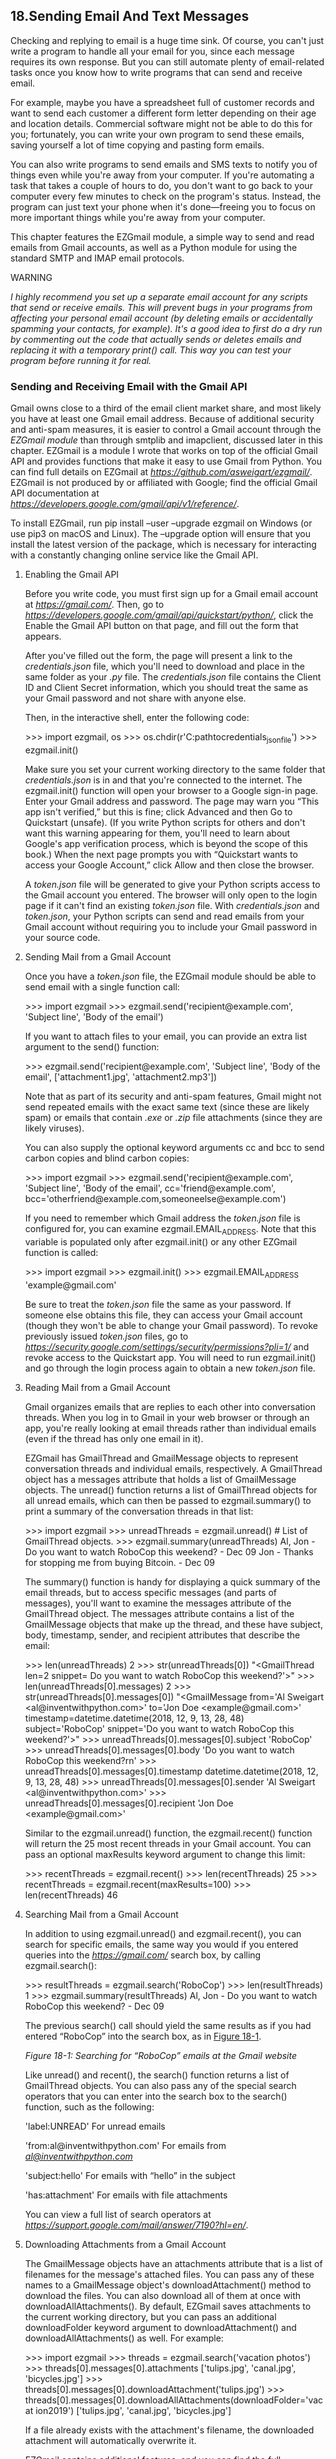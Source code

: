 ** 18.Sending Email And Text Messages

Checking and replying to email is a huge time sink. Of course, you can't just write a program to handle all your email for you, since each message requires its own response. But you can still automate plenty of email-related tasks once you know how to write programs that can send and receive email.

For example, maybe you have a spreadsheet full of customer records and want to send each customer a different form letter depending on their age and location details. Commercial software might not be able to do this for you; fortunately, you can write your own program to send these emails, saving yourself a lot of time copying and pasting form emails.

You can also write programs to send emails and SMS texts to notify you of things even while you're away from your computer. If you're automating a task that takes a couple of hours to do, you don't want to go back to your computer every few minutes to check on the program's status. Instead, the program can just text your phone when it's done---freeing you to focus on more important things while you're away from your computer.

This chapter features the EZGmail module, a simple way to send and read emails from Gmail accounts, as well as a Python module for using the standard SMTP and IMAP email protocols.

WARNING

/I highly recommend you set up a separate email account for any scripts that send or receive emails. This will prevent bugs in your programs from affecting your personal email account (by deleting emails or accidentally spamming your contacts, for example). It's a good idea to first do a dry run by commenting out the code that actually sends or deletes emails and replacing it with a temporary print() call. This way you can test your program before running it for real./

*** Sending and Receiving Email with the Gmail API


Gmail owns close to a third of the email client market share, and most likely you have at least one Gmail email address. Because of additional security and anti-spam measures, it is easier to control a Gmail account through the /EZGmail module/ than through smtplib and imapclient, discussed later in this chapter. EZGmail is a module I wrote that works on top of the official Gmail API and provides functions that make it easy to use Gmail from Python. You can find full details on EZGmail at /[[https://github.com/asweigart/ezgmail/]]/. EZGmail is not produced by or affiliated with Google; find the official Gmail API documentation at /[[https://developers.google.com/gmail/api/v1/reference/]]/.

To install EZGmail, run pip install --user --upgrade ezgmail on Windows (or use pip3 on macOS and Linux). The --upgrade option will ensure that you install the latest version of the package, which is necessary for interacting with a constantly changing online service like the Gmail API.

**** Enabling the Gmail API


Before you write code, you must first sign up for a Gmail email account at /[[https://gmail.com/]]/. Then, go to /[[https://developers.google.com/gmail/api/quickstart/python/]]/, click the Enable the Gmail API button on that page, and fill out the form that appears.

After you've filled out the form, the page will present a link to the /credentials.json/ file, which you'll need to download and place in the same folder as your /.py/ file. The /credentials.json/ file contains the Client ID and Client Secret information, which you should treat the same as your Gmail password and not share with anyone else.

Then, in the interactive shell, enter the following code:

>>> import ezgmail, os
>>> os.chdir(r'C:pathtocredentials_json_file')
>>> ezgmail.init()

Make sure you set your current working directory to the same folder that /credentials.json/ is in and that you're connected to the internet. The ezgmail.init() function will open your browser to a Google sign-in page. Enter your Gmail address and password. The page may warn you “This app isn't verified,” but this is fine; click Advanced and then Go to Quickstart (unsafe). (If you write Python scripts for others and don't want this warning appearing for them, you'll need to learn about Google's app verification process, which is beyond the scope of this book.) When the next page prompts you with “Quickstart wants to access your Google Account,” click Allow and then close the browser.

A /token.json/ file will be generated to give your Python scripts access to the Gmail account you entered. The browser will only open to the login page if it can't find an existing /token.json/ file. With /credentials.json/ and /token.json/, your Python scripts can send and read emails from your Gmail account without requiring you to include your Gmail password in your source code.

**** Sending Mail from a Gmail Account


Once you have a /token.json/ file, the EZGmail module should be able to send email with a single function call:

>>> import ezgmail
>>> ezgmail.send('recipient@example.com', 'Subject line', 'Body of the email')

If you want to attach files to your email, you can provide an extra list argument to the send() function:

>>> ezgmail.send('recipient@example.com', 'Subject line', 'Body of the email',
['attachment1.jpg', 'attachment2.mp3'])

Note that as part of its security and anti-spam features, Gmail might not send repeated emails with the exact same text (since these are likely spam) or emails that contain /.exe/ or /.zip/ file attachments (since they are likely viruses).

You can also supply the optional keyword arguments cc and bcc to send carbon copies and blind carbon copies:

>>> import ezgmail
>>> ezgmail.send('recipient@example.com', 'Subject line', 'Body of the email',
cc='friend@example.com', bcc='otherfriend@example.com,someoneelse@example.com')

If you need to remember which Gmail address the /token.json/ file is configured for, you can examine ezgmail.EMAIL_ADDRESS. Note that this variable is populated only after ezgmail.init() or any other EZGmail function is called:

>>> import ezgmail
>>> ezgmail.init()
>>> ezgmail.EMAIL_ADDRESS
'example@gmail.com'

Be sure to treat the /token.json/ file the same as your password. If someone else obtains this file, they can access your Gmail account (though they won't be able to change your Gmail password). To revoke previously issued /token.json/ files, go to /[[https://security.google.com/settings/security/permissions?pli=1/]]/ and revoke access to the Quickstart app. You will need to run ezgmail.init() and go through the login process again to obtain a new /token.json/ file.

**** Reading Mail from a Gmail Account


Gmail organizes emails that are replies to each other into conversation threads. When you log in to Gmail in your web browser or through an app, you're really looking at email threads rather than individual emails (even if the thread has only one email in it).

EZGmail has GmailThread and GmailMessage objects to represent conversation threads and individual emails, respectively. A GmailThread object has a messages attribute that holds a list of GmailMessage objects. The unread() function returns a list of GmailThread objects for all unread emails, which can then be passed to ezgmail.summary() to print a summary of the conversation threads in that list:

>>> import ezgmail
>>> unreadThreads = ezgmail.unread() # List of GmailThread objects.
>>> ezgmail.summary(unreadThreads)
Al, Jon - Do you want to watch RoboCop this weekend? - Dec 09
Jon - Thanks for stopping me from buying Bitcoin. - Dec 09

The summary() function is handy for displaying a quick summary of the email threads, but to access specific messages (and parts of messages), you'll want to examine the messages attribute of the GmailThread object. The messages attribute contains a list of the GmailMessage objects that make up the thread, and these have subject, body, timestamp, sender, and recipient attributes that describe the email:

>>> len(unreadThreads)
2
>>> str(unreadThreads[0])
"<GmailThread len=2 snippet= Do you want to watch RoboCop this weekend?'>"
>>> len(unreadThreads[0].messages)
2
>>> str(unreadThreads[0].messages[0])
"<GmailMessage from='Al Sweigart <al@inventwithpython.com>' to='Jon Doe
<example@gmail.com>' timestamp=datetime.datetime(2018, 12, 9, 13, 28, 48)
subject='RoboCop' snippet='Do you want to watch RoboCop this weekend?'>"
>>> unreadThreads[0].messages[0].subject
'RoboCop'
>>> unreadThreads[0].messages[0].body
'Do you want to watch RoboCop this weekend?rn'
>>> unreadThreads[0].messages[0].timestamp
datetime.datetime(2018, 12, 9, 13, 28, 48)
>>> unreadThreads[0].messages[0].sender
'Al Sweigart <al@inventwithpython.com>'
>>> unreadThreads[0].messages[0].recipient
'Jon Doe <example@gmail.com>'

Similar to the ezgmail.unread() function, the ezgmail.recent() function will return the 25 most recent threads in your Gmail account. You can pass an optional maxResults keyword argument to change this limit:

>>> recentThreads = ezgmail.recent()
>>> len(recentThreads)
25
>>> recentThreads = ezgmail.recent(maxResults=100)
>>> len(recentThreads)
46

**** Searching Mail from a Gmail Account


In addition to using ezgmail.unread() and ezgmail.recent(), you can search for specific emails, the same way you would if you entered queries into the /[[https://gmail.com/]]/ search box, by calling ezgmail.search():

>>> resultThreads = ezgmail.search('RoboCop')
>>> len(resultThreads)
1
>>> ezgmail.summary(resultThreads)
Al, Jon - Do you want to watch RoboCop this weekend? - Dec 09

The previous search() call should yield the same results as if you had entered “RoboCop” into the search box, as in [[file:ch18.xhtml#ch18fig01][Figure 18-1]].

[[../images/18fig01.jpg]]

/Figure 18-1: Searching for “RoboCop” emails at the Gmail website/

Like unread() and recent(), the search() function returns a list of GmailThread objects. You can also pass any of the special search operators that you can enter into the search box to the search() function, such as the following:

'label:UNREAD' For unread emails

'from:al@inventwithpython.com' For emails from /[[mailto:al@inventwithpython.com][al@inventwithpython.com]]/

'subject:hello' For emails with “hello” in the subject

'has:attachment' For emails with file attachments

You can view a full list of search operators at /[[https://support.google.com/mail/answer/7190?hl=en/]]/.

**** Downloading Attachments from a Gmail Account


The GmailMessage objects have an attachments attribute that is a list of filenames for the message's attached files. You can pass any of these names to a GmailMessage object's downloadAttachment() method to download the files. You can also download all of them at once with downloadAllAttachments(). By default, EZGmail saves attachments to the current working directory, but you can pass an additional downloadFolder keyword argument to downloadAttachment() and downloadAllAttachments() as well. For example:

>>> import ezgmail
>>> threads = ezgmail.search('vacation photos')
>>> threads[0].messages[0].attachments
['tulips.jpg', 'canal.jpg', 'bicycles.jpg']
>>> threads[0].messages[0].downloadAttachment('tulips.jpg')
>>> threads[0].messages[0].downloadAllAttachments(downloadFolder='vacat
ion2019')
['tulips.jpg', 'canal.jpg', 'bicycles.jpg']

If a file already exists with the attachment's filename, the downloaded attachment will automatically overwrite it.

EZGmail contains additional features, and you can find the full documentation at /[[https://github.com/asweigart/ezgmail/]]/.

*** SMTP


Much as HTTP is the protocol used by computers to send web pages across the internet, /Simple Mail Transfer Protocol (SMTP)/ is the protocol used for sending email. SMTP dictates how email messages should be formatted, encrypted, and relayed between mail servers and all the other details that your computer handles after you click Send. You don't need to know these technical details, though, because Python's smtplib module simplifies them into a few functions.

SMTP just deals with sending emails to others. A different protocol, called IMAP, deals with retrieving emails sent to you and is described in “[[file:ch18.xhtml#ch18lev1sec4][IMAP]]” on [[file:ch18.xhtml#page_424][page 424]].

In addition to SMTP and IMAP, most web-based email providers today have other security measures in place to protect against spam, phishing, and other malicious email usage. These measures prevent Python scripts from logging in to an email account with the smtplib and imapclient modules. However, many of these services have APIs and specific Python modules that allow scripts to access them. This chapter covers Gmail's module. For others, you'll need to consult their online documentation.

*** Sending Email


You may be familiar with sending emails from Outlook or Thunderbird or through a website such as Gmail or Yahoo Mail. Unfortunately, Python doesn't offer you a nice graphical user interface like those services. Instead, you call functions to perform each major step of SMTP, as shown in the following interactive shell example.

NOTE

/Don't enter this example in the interactive shell; it won't work, because/ smtp.example.com, [[mailto:bob@example.com][bob@example.com]], MY_SECRET_PASSWORD, /and/ [[mailto:alice@example.com][alice@example.com]] /are just placeholders. This code is just an overview of the process of sending email with Python./

>>> import smtplib
>>> smtpObj = smtplib.SMTP('smtp.example.com', 587)
>>> smtpObj.ehlo()
(250, b'mx.example.com at your service, [216.172.148.131]nSIZE 35882577
n8BITMIMEnSTARTTLSnENHANCEDSTATUSCODESnCHUNKING')
>>> smtpObj.starttls()
(220, b'2.0.0 Ready to start TLS')
>>> smtpObj.login('bob@example.com', 'MY_SECRET_PASSWORD')
(235, b'2.7.0 Accepted')
>>> smtpObj.sendmail('bob@example.com', 'alice@example.com', 'Subject: So
long.nDear Alice, so long and thanks for all the fish. Sincerely, Bob')
{}
>>> smtpObj.quit()
(221, b'2.0.0 closing connection ko10sm23097611pbd.52 - gsmtp')

In the following sections, we'll go through each step, replacing the placeholders with your information to connect and log in to an SMTP server, send an email, and disconnect from the server.

**** Connecting to an SMTP Server


If you've ever set up Thunderbird, Outlook, or another program to connect to your email account, you may be familiar with configuring the SMTP server and port. These settings will be different for each email provider, but a web search for /<your provider> smtp settings/ should turn up the server and port to use.

The domain name for the SMTP server will usually be the name of your email provider's domain name, with /smtp./ in front of it. For example, Verizon's SMTP server is at /smtp.verizon.net/. [[file:ch18.xhtml#ch18tab01][Table 18-1]] lists some common email providers and their SMTP servers. (The port is an integer value and will almost always be 587. It's used by the command encryption standard, TLS.)

Table 18-1:* Email Providers and Their SMTP Servers

Provider

SMTP server domain name

Gmail[[file:ch18.xhtml#ch18tn01][*]]

/[[http://smtp.gmail.com][smtp.gmail.com]]/

Outlook.com/Hotmail.com[[file:ch18.xhtml#ch18tn01][*]]

/[[http://smtp-mail.outlook.com][smtp-mail.outlook.com]]/

Yahoo Mail[[file:ch18.xhtml#ch18tn01][*]]

/[[http://smtp.mail.yahoo.com][smtp.mail.yahoo.com]]/

AT&T

/[[http://smpt.mail.att.net][smpt.mail.att.net]]/ (port 465)

Comcast

/[[http://smtp.comcast.net][smtp.comcast.net]]/

Verizon

/[[http://smtp.verizon.net][smtp.verizon.net]]/ (port 465)

[[file:ch18.xhtml#ch18tn01a][*]]Additional security measures prevent Python from being able to log in to these servers with the smtplib module. The EZGmail module can bypass this difficulty for Gmail accounts.

Once you have the domain name and port information for your email provider, create an SMTP object by calling smptlib.SMTP(), passing the domain name as a string argument, and passing the port as an integer argument. The SMTP object represents a connection to an SMTP mail server and has methods for sending emails. For example, the following call creates an SMTP object for connecting to an imaginary email server:

>>> smtpObj = smtplib.SMTP('smtp.example.com', 587)
>>> type(smtpObj)
<class 'smtplib.SMTP'>

Entering type(smtpObj) shows you that there's an SMTP object stored in smtpObj. You'll need this SMTP object in order to call the methods that log you in and send emails. If the smptlib.SMTP() call is not successful, your SMTP server might not support TLS on port 587. In this case, you will need to create an SMTP object using smtplib.SMTP_SSL() and port 465 instead.

>>> smtpObj = smtplib.SMTP_SSL('smtp.example.com', 465)

NOTE

/If you are not connected to the internet, Python will raise a socket.gaierror: [Errno 11004] getaddrinfo failed or similar exception./

For your programs, the differences between TLS and SSL aren't important. You only need to know which encryption standard your SMTP server uses so you know how to connect to it. In all of the interactive shell examples that follow, the smtpObj variable will contain an SMTP object returned by the smtplib.SMTP() or smtplib.SMTP_SSL() function.

**** Sending the SMTP “Hello” Message


Once you have the SMTP object, call its oddly named ehlo() method to “say hello” to the SMTP email server. This greeting is the first step in SMTP and is important for establishing a connection to the server. You don't need to know the specifics of these protocols. Just be sure to call the ehlo() method first thing after getting the SMTP object or else the later method calls will result in errors. The following is an example of an ehlo() call and its return value:

>>> smtpObj.ehlo()
(250, b'mx.example.com at your service, [216.172.148.131]nSIZE 35882577
n8BITMIMEnSTARTTLSnENHANCEDSTATUSCODESnCHUNKING')

If the first item in the returned tuple is the integer 250 (the code for “success” in SMTP), then the greeting succeeded.

**** Starting TLS Encryption


If you are connecting to port 587 on the SMTP server (that is, you're using TLS encryption), you'll need to call the starttls() method next. This required step enables encryption for your connection. If you are connecting to port 465 (using SSL), then encryption is already set up, and you should skip this step.

Here's an example of the starttls() method call:

>>> smtpObj.starttls()
(220, b'2.0.0 Ready to start TLS')

The starttls() method puts your SMTP connection in TLS mode. The 220 in the return value tells you that the server is ready.

**** Logging In to the SMTP Server


Once your encrypted connection to the SMTP server is set up, you can log in with your username (usually your email address) and email password by calling the login() method.

>>> smtpObj.login('my_email_address@example.com', 'MY_SECRET_PASSWORD')
(235, b'2.7.0 Accepted')

Pass a string of your email address as the first argument and a string of your password as the second argument. The 235 in the return value means authentication was successful. Python raises an smtplib.SMTPAuthenticationError exception for incorrect passwords.

WARNING

/Be careful about putting passwords in your source code. If anyone ever copies your program, they'll have access to your email account! It's a good idea to call input() and have the user type in the password. It may be inconvenient to have to enter a password each time you run your program, but this approach prevents you from leaving your password in an unencrypted file on your computer where a hacker or laptop thief could easily get it./

**** Sending an Email


Once you are logged in to your email provider's SMTP server, you can call the sendmail() method to actually send the email. The sendmail() method call looks like this:

>>> smtpObj.sendmail('my_email_address@example.com
', 'recipient@example.com', 'Subject: So long.nDear Alice, so long and thanks for all the fish.
Sincerely, Bob')
{}

The sendmail() method requires three arguments:

- Your email address as a string (for the email's “from” address)
- The recipient's email address as a string, or a list of strings for multiple recipients (for the “to” address)
- The email body as a string

The start of the email body string /must/ begin with 'Subject: n' for the subject line of the email. The 'n' newline character separates the subject line from the main body of the email.

The return value from sendmail() is a dictionary. There will be one key-value pair in the dictionary for each recipient for whom email delivery /failed/. An empty dictionary means all recipients were /successfully/ sent the email.

**** Disconnecting from the SMTP Server


Be sure to call the quit() method when you are done sending emails. This will disconnect your program from the SMTP server.

>>> smtpObj.quit()
(221, b'2.0.0 closing connection ko10sm23097611pbd.52 - gsmtp')

The 221 in the return value means the session is ending.

To review all the steps for connecting and logging in to the server, sending email, and disconnecting, see “[[file:ch18.xhtml#ch18lev1sec3][Sending Email]]” on [[file:ch18.xhtml#page_420][page 420]].

*** IMAP


Just as SMTP is the protocol for sending email, the /Internet Message Access Protocol (IMAP)/ specifies how to communicate with an email provider's server to retrieve emails sent to your email address. Python comes with an imaplib module, but in fact the third-party imapclient module is easier to use. This chapter provides an introduction to using IMAPClient; the full documentation is at /[[https://imapclient.readthedocs.io/]]/.

The imapclient module downloads emails from an IMAP server in a rather complicated format. Most likely, you'll want to convert them from this format into simple string values. The pyzmail module does the hard job of parsing these email messages for you. You can find the complete documentation for PyzMail at /[[https://www.magiksys.net/pyzmail/]]/.

Install imapclient and pyzmail from a Terminal window with pip install --user -U imapclient==2.1.0 and pip install --user -U pyzmail36== 1.0.4 on Windows (or using pip3 on macOS and Linux). [[file:app01.xhtml#app01][Appendix A]] has steps on how to install third-party modules.

*** Retrieving and Deleting Emails with IMAP


Finding and retrieving an email in Python is a multistep process that requires both the imapclient and pyzmail third-party modules. Just to give you an overview, here's a full example of logging in to an IMAP server, searching for emails, fetching them, and then extracting the text of the email messages from them.

>>> import imapclient
>>> imapObj = imapclient.IMAPClient('imap.example.com', ssl=True)
>>> imapObj.login('my_email_address@example.com', 'MY_SECRET_PASSWORD')
'my_email_address@example.com Jane Doe authenticated (Success)'
>>> imapObj.select_folder('INBOX', readonly=True)
>>> UIDs = imapObj.search(['SINCE 05-Jul-2019'])
>>> UIDs
[40032, 40033, 40034, 40035, 40036, 40037, 40038, 40039, 40040, 40041]
>>> rawMessages = imapObj.fetch([40041], ['BODY[]', 'FLAGS'])
>>> import pyzmail
>>> message = pyzmail.PyzMessage.factory(rawMessages[40041][b'BODY[]'])
>>> message.get_subject()
'Hello!'
>>> message.get_addresses('from')
[('Edward Snowden', 'esnowden@nsa.gov')]
>>> message.get_addresses('to')
[('Jane Doe', 'jdoe@example.com')]
>>> message.get_addresses('cc')
[]
>>> message.get_addresses('bcc')
[]
>>> message.text_part != None
True
>>> message.text_part.get_payload().decode(message.text_part.charset)
'Follow the money.rnrn-Edrn'
>>> message.html_part != None
True
>>> message.html_part.get_payload().decode(message.html_part.charset)
'<div dir="ltr"><div>So long, and thanks for all the fish!<br><br></div>-
Al<br></div>rn'
>>> imapObj.logout()

You don't have to memorize these steps. After we go through each step in detail, you can come back to this overview to refresh your memory.

**** Connecting to an IMAP Server


Just like you needed an SMTP object to connect to an SMTP server and send email, you need an IMAPClient object to connect to an IMAP server and receive email. First you'll need the domain name of your email provider's IMAP server. This will be different from the SMTP server's domain name. [[file:ch18.xhtml#ch18tab02][Table 18-2]] lists the IMAP servers for several popular email providers.

Table 18-2:* Email Providers and Their IMAP Servers

Provider

IMAP server domain name

Gmail[[file:ch18.xhtml#ch18tn02][*]]

/[[http://imap.gmail.com][imap.gmail.com]]/

Outlook.com/Hotmail.com[[file:ch18.xhtml#ch18tn02][*]]

/[[http://imap-mail.outlook.com][imap-mail.outlook.com]]/

Yahoo Mail[[file:ch18.xhtml#ch18tn02][*]]

/[[http://imap.mail.yahoo.com][imap.mail.yahoo.com]]/

AT&T

/[[http://imap.mail.att.net][imap.mail.att.net]]/

Comcast

/[[http://imap.comcast.net][imap.comcast.net]]/

Verizon

/[[http://incoming.verizon.net][incoming.verizon.net]]/

[[file:ch18.xhtml#ch18tn02a][*]]Additional security measures prevent Python from being able to log in to these servers with the imapclient module.

Once you have the domain name of the IMAP server, call the imapclient.IMAPClient() function to create an IMAPClient object. Most email providers require SSL encryption, so pass the ssl=True keyword argument. Enter the following into the interactive shell (using your provider's domain name):

>>> import imapclient
>>> imapObj = imapclient.IMAPClient('imap.example.com', ssl=True)

In all of the interactive shell examples in the following sections, the imapObj variable contains an IMAPClient object returned from the imapclient.IMAPClient() function. In this context, a /client/ is the object that connects to the server.

**** Logging In to the IMAP Server


Once you have an IMAPClient object, call its login() method, passing in the username (this is usually your email address) and password as strings.

>>> imapObj.login('my_email_address@example.com', 'MY_SECRET_PASSWORD')
'my_email_address@example.com Jane Doe authenticated (Success)'

WARNING

/Remember to never write a password directly into your code! Instead, design your program to accept the password returned from input()./

If the IMAP server rejects this username/password combination, Python raises an imaplib.error exception.

**** Searching for Email


Once you're logged on, actually retrieving an email that you're interested in is a two-step process. First, you must select a folder you want to search through. Then, you must call the IMAPClient object's search() method, passing in a string of IMAP search keywords.

***** Selecting a Folder


Almost every account has an INBOX folder by default, but you can also get a list of folders by calling the IMAPClient object's list_folders() method. This returns a list of tuples. Each tuple contains information about a single folder. Continue the interactive shell example by entering the following:

>>> import pprint
>>> pprint.pprint(imapObj.list_folders())
[(('HasNoChildren',), '/', 'Drafts'),
 (('HasNoChildren',), '/', 'Filler'),
 (('HasNoChildren',), '/', 'INBOX'),
 (('HasNoChildren',), '/', 'Sent'),
--snip--
 (('HasNoChildren', 'Flagged'), '/', 'Starred'),
 (('HasNoChildren', 'Trash'), '/', 'Trash')]

The three values in each of the tuples---for example, (('HasNoChildren',), '/', 'INBOX')---are as follows:

- A tuple of the folder's flags. (Exactly what these flags represent is beyond the scope of this book, and you can safely ignore this field.)
- The delimiter used in the name string to separate parent folders and subfolders.
- The full name of the folder.

To select a folder to search through, pass the folder's name as a string into the IMAPClient object's select_folder() method.

>>> imapObj.select_folder('INBOX', readonly=True)

You can ignore select_folder()'s return value. If the selected folder does not exist, Python raises an imaplib.error exception.

The readonly=True keyword argument prevents you from accidentally making changes or deletions to any of the emails in this folder during the subsequent method calls. Unless you /want/ to delete emails, it's a good idea to always set readonly to True.

***** Performing the Search


With a folder selected, you can now search for emails with the IMAPClient object's search() method. The argument to search() is a list of strings, each formatted to the IMAP's search keys. [[file:ch18.xhtml#ch18tab03][Table 18-3]] describes the various search keys.

Note that some IMAP servers may have slightly different implementations for how they handle their flags and search keys. It may require some experimentation in the interactive shell to see exactly how they behave.

You can pass multiple IMAP search key strings in the list argument to the search() method. The messages returned are the ones that match /all/ the search keys. If you want to match /any/ of the search keys, use the OR search key. For the NOT and OR search keys, one and two complete search keys follow the NOT and OR, respectively.

Table 18-3:* IMAP Search Keys

Search key

Meaning

'ALL'

Returns all messages in the folder. You may run into imaplib size limits if you request all the messages in a large folder. See “[[file:ch18.xhtml#ch18lev3sec3][Size Limits]]” on [[file:ch18.xhtml#page_429][page 429]].

'BEFORE date', 'ON date', 'SINCE date'

These three search keys return, respectively, messages that were received by the IMAP server before, on, or after the given date. The date must be formatted like 05-Jul-2019. Also, while 'SINCE 05-Jul-2019' will match messages on and after July 5, 'BEFORE 05-Jul-2019' will match only messages before July 5 but not on July 5 itself.

'SUBJECT string', 'BODY string', 'TEXT string'

Returns messages where string is found in the subject, body, or either, respectively. If string has spaces in it, then enclose it with double quotes: 'TEXT "search with spaces"'.

'FROM string', 'TO string', 'CC string', 'BCC string'

Returns all messages where string is found in the “from” email address, “to” addresses, “cc” (carbon copy) addresses, or “bcc” (blind carbon copy) addresses, respectively. If there are multiple email addresses in string, then separate them with spaces and enclose them all with double quotes: 'CC "firstcc@example.com secondcc@example.com"'.

'SEEN', 'UNSEEN'

Returns all messages with and without the /Seen/ flag, respectively. An email obtains the /Seen/ flag if it has been accessed with a fetch() method call (described later) or if it is clicked when you're checking your email in an email program or web browser. It's more common to say the email has been “read” rather than “seen,” but they mean the same thing.

'ANSWERED', 'UNANSWERED'

Returns all messages with and without the /Answered/ flag, respectively. A message obtains the /Answered/ flag when it is replied to.

'DELETED', 'UNDELETED'

Returns all messages with and without the /Deleted/ flag, respectively. Email messages deleted with the delete_messages() method are given the /Deleted/ flag but are not permanently deleted until the expunge() method is called (see “[[file:ch18.xhtml#ch18lev2sec18][Deleting Emails]]” on [[file:ch18.xhtml#page_432][page 432]]). Note that some email providers automatically expunge emails.

'DRAFT', 'UNDRAFT'

Returns all messages with and without the /Draft/ flag, respectively. Draft messages are usually kept in a separate Drafts folder rather than in the INBOX folder.

'FLAGGED', 'UNFLAGGED'

Returns all messages with and without the /Flagged/ flag, respectively. This flag is usually used to mark email messages as “Important” or “Urgent.”

'LARGER N', 'SMALLER N'

Returns all messages larger or smaller than N bytes, respectively.

'NOT search-key'

Returns the messages that search-key would /not/ have returned.

'OR search-key1 search-key2'

Returns the messages that match /either/ the first or second search-key.

Here are some example search() method calls along with their meanings:

imapObj.search(['ALL']) Returns every message in the currently selected folder.

imapObj.search(['ON 05-Jul-2019']) Returns every message sent on July 5, 2019.

imapObj.search(['SINCE 01-Jan-2019', 'BEFORE 01-Feb-2019', 'UNSEEN']) Returns every message sent in January 2019 that is unread. (Note that this means /on and after/ January 1 and /up to but not including/ February 1.)

imapObj.search(['SINCE 01-Jan-2019', 'FROM alice@example.com']) Returns every message from /alice@example.com/ sent since the start of 2019.

imapObj.search(['SINCE 01-Jan-2019', 'NOT FROM alice@example.com']) Returns every message sent from everyone except /alice@example.com/ since the start of 2019.

imapObj.search(['OR FROM alice@example.com FROM bob@example.com']) Returns every message ever sent from /alice@example.com/ or /bob@example.com/.

imapObj.search(['FROM alice@example.com', 'FROM bob@example.com']) Trick example! This search never returns any messages, because messages must match /all/ search keywords. Since there can be only one “from” address, it is impossible for a message to be from both /alice@example.com/ and /bob@example.com/.

The search() method doesn't return the emails themselves but rather unique IDs (UIDs) for the emails, as integer values. You can then pass these UIDs to the fetch() method to obtain the email content.

Continue the interactive shell example by entering the following:

>>> UIDs = imapObj.search(['SINCE 05-Jul-2019'])
>>> UIDs
[40032, 40033, 40034, 40035, 40036, 40037, 40038, 40039, 40040, 40041]

Here, the list of message IDs (for messages received July 5 onward) returned by search() is stored in UIDs. The list of UIDs returned on your computer will be different from the ones shown here; they are unique to a particular email account. When you later pass UIDs to other function calls, use the UID values you received, not the ones printed in this book's examples.

***** Size Limits


If your search matches a large number of email messages, Python might raise an exception that says imaplib.error: got more than 10000 bytes. When this happens, you will have to disconnect and reconnect to the IMAP server and try again.

This limit is in place to prevent your Python programs from eating up too much memory. Unfortunately, the default size limit is often too small. You can change this limit from 10,000 bytes to 10,000,000 bytes by running this code:

>>> import imaplib
>>> imaplib._MAXLINE = 10000000

This should prevent this error message from coming up again. You may want to make these two lines part of every IMAP program you write.

**** Fetching an Email and Marking It as Read


Once you have a list of UIDs, you can call the IMAPClient object's fetch() method to get the actual email content.

The list of UIDs will be fetch()'s first argument. The second argument should be the list ['BODY[]'], which tells fetch() to download all the body content for the emails specified in your UID list.

Let's continue our interactive shell example.

>>> rawMessages = imapObj.fetch(UIDs, ['BODY[]'])
>>> import pprint
>>> pprint.pprint(rawMessages)
{40040: {'BODY[]': 'Delivered-To: my_email_address@example.comrn'
                   'Received: by 10.76.71.167 with SMTP id '
--snip--
                   'rn'
                   '------=_Part_6000970_707736290.1404819487066--rn',
         'SEQ': 5430}}

Import pprint and pass the return value from fetch(), stored in the variable rawMessages, to pprint.pprint() to “pretty print” it, and you'll see that this return value is a nested dictionary of messages with UIDs as the keys. Each message is stored as a dictionary with two keys: 'BODY[]' and 'SEQ'. The 'BODY[]' key maps to the actual body of the email. The 'SEQ' key is for a /sequence number/, which has a similar role to the UID. You can safely ignore it.

As you can see, the message content in the 'BODY[]' key is pretty unintelligible. It's in a format called RFC 822, which is designed for IMAP servers to read. But you don't need to understand the RFC 822 format; later in this chapter, the pyzmail module will make sense of it for you.

When you selected a folder to search through, you called select_folder() with the readonly=True keyword argument. Doing this prevents you from accidentally deleting an email---but it also means that emails will not get marked as read if you fetch them with the fetch() method. If you /do/ want emails to be marked as read when you fetch them, you'll need to pass readonly=False to select_folder(). If the selected folder is already in read-only mode, you can reselect the current folder with another call to select_folder(), this time with the readonly=False keyword argument:

>>> imapObj.select_folder('INBOX', readonly=False)

**** Getting Email Addresses from a Raw Message


The raw messages returned from the fetch() method still aren't very useful to people who just want to read their email. The pyzmail module parses these raw messages and returns them as PyzMessage objects, which make the subject, body, “To” field, “From” field, and other sections of the email easily accessible to your Python code.

Continue the interactive shell example with the following (using UIDs from your own email account, not the ones shown here):

>>> import pyzmail
>>> message = pyzmail.PyzMessage.factory(rawMessages[40041][b'BODY[]'])

First, import pyzmail. Then, to create a PyzMessage object of an email, call the pyzmail.PyzMessage.factory() function and pass it the 'BODY[]' section of the raw message. (Note that the b prefix means this is a bytes value, not a string value. The difference isn't too important; just remember to include the b prefix in your code.) Store the result in message. Now message contains a PyzMessage object, which has several methods that make it easy to get the email's subject line, as well as all sender and recipient addresses. The get_subject() method returns the subject as a simple string value. The get_addresses() method returns a list of addresses for the field you pass it. For example, the method calls might look like this:

>>> message.get_subject()
'Hello!'
>>> message.get_addresses('from')
[('Edward Snowden', 'esnowden@nsa.gov')]
>>> message.get_addresses('to')
[('Jane Doe', 'my_email_address@example.com')]
>>> message.get_addresses('cc')
[]
>>> message.get_addresses('bcc')
[]

Notice that the argument for get_addresses() is 'from', 'to', 'cc', or 'bcc'. The return value of get_addresses() is a list of tuples. Each tuple contains two strings: the first is the name associated with the email address, and the second is the email address itself. If there are no addresses in the requested field, get_addresses() returns a blank list. Here, the 'cc' carbon copy and 'bcc' blind carbon copy fields both contained no addresses and so returned empty lists.

**** Getting the Body from a Raw Message


Emails can be sent as plaintext, HTML, or both. Plaintext emails contain only text, while HTML emails can have colors, fonts, images, and other features that make the email message look like a small web page. If an email is only plaintext, its PyzMessage object will have its html_part attributes set to None. Likewise, if an email is only HTML, its PyzMessage object will have its text_part attribute set to None.

Otherwise, the text_part or html_part value will have a get_payload() method that returns the email's body as a value of the /bytes/ data type. (The bytes data type is beyond the scope of this book.) But this /still/ isn't a string value that we can use. Ugh! The last step is to call the decode() method on the bytes value returned by get_payload(). The decode() method takes one argument: the message's character encoding, stored in the text_part.charset or html_part.charset attribute. This, finally, will return the string of the email's body.

Continue the interactive shell example by entering the following:

➊ >>> message.text_part != None
   True
   >>> message.text_part.get_payload().decode(message.text_part.charset)
➋ 'So long, and thanks for all the fish!rnrn-Alrn'
➌ >>> message.html_part != None
   True
➍ >>> message.html_part.get_payload().decode(message.html_part.charset)
   '<div dir="ltr"><div>So long, and thanks for all the fish!<br><br></div>-Al
   <br></div>rn'

The email we're working with has both plaintext and HTML content, so the PyzMessage object stored in message has text_part and html_part attributes not equal to None ➊ ➌. Calling get_payload() on the message's text_part and then calling decode() on the bytes value returns a string of the text version of the email ➋. Using get_payload() and decode() with the message's html_part returns a string of the HTML version of the email ➍.

**** Deleting Emails


To delete emails, pass a list of message UIDs to the IMAPClient object's delete_messages() method. This marks the emails with the /Deleted/ flag. Calling the expunge() method permanently deletes all emails with the //Deleted/ flag in the currently selected folder. Consider the following interactive shell example:

➊ >>> imapObj.select_folder('INBOX', readonly=False)
➋ >>> UIDs = imapObj.search(['ON 09-Jul-2019'])
   >>> UIDs
   [40066]
   >>> imapObj.delete_messages(UIDs)
➌ {40066: ('Seen', 'Deleted')}
   >>> imapObj.expunge()
   ('Success', [(5452, 'EXISTS')])

Here we select the inbox by calling select_folder() on the IMAPClient object and passing 'INBOX' as the first argument; we also pass the keyword argument readonly=False so that we can delete emails ➊. We search the inbox for messages received on a specific date and store the returned message IDs in UIDs ➋. Calling delete_message() and passing it UIDs returns a dictionary; each key-value pair is a message ID and a tuple of the message's flags, which should now include /Deleted/ ➌. Calling expunge() then permanently deletes messages with the /Deleted/ flag and returns a success message if there were no problems expunging the emails. Note that some email providers automatically expunge emails deleted with delete_messages() instead of waiting for an expunge command from the IMAP client.

**** Disconnecting from the IMAP Server


When your program has finished retrieving or deleting emails, simply call the IMAPClient's logout() method to disconnect from the IMAP server.

>>> imapObj.logout()

If your program runs for several minutes or more, the IMAP server may /time out/, or automatically disconnect. In this case, the next method call your program makes on the IMAPClient object should raise an exception like the following:

imaplib.abort: socket error: [WinError 10054] An existing connection was
forcibly closed by the remote host

In this event, your program will have to call imapclient.IMAPClient() to connect again.

Whew! That's it. There were a lot of hoops to jump through, but you now have a way to get your Python programs to log in to an email account and fetch emails. You can always consult the overview in “[[file:ch18.xhtml#ch18lev1sec5][Retrieving and Deleting Emails with IMAP]]” on [[file:ch18.xhtml#page_424][page 424]] whenever you need to remember all of the steps.

*** Project: Sending Member Dues Reminder Emails


Say you have been “volunteered” to track member dues for the Mandatory Volunteerism Club. This is a truly boring job, involving maintaining a spreadsheet of everyone who has paid each month and emailing reminders to those who haven't. Instead of going through the spreadsheet yourself and copying and pasting the same email to everyone who is behind on dues, let's---you guessed it---write a script that does this for you.

At a high level, here's what your program will do:

1. Read data from an Excel spreadsheet.
2. Find all members who have not paid dues for the latest month.
3. Find their email addresses and send them personalized reminders.

This means your code will need to do the following:

1. Open and read the cells of an Excel document with the openpyxl module. (See [[file:ch13.xhtml#ch13][Chapter 13]] for working with Excel files.)
2. Create a dictionary of members who are behind on their dues.
3. Log in to an SMTP server by calling smtplib.SMTP(), ehlo(), starttls(), and login().
4. For all members behind on their dues, send a personalized reminder email by calling the sendmail() method.

Open a new file editor tab and save it as /sendDuesReminders.py/.

**** Step 1: Open the Excel File


Let's say the Excel spreadsheet you use to track membership dues payments looks like [[file:ch18.xhtml#ch18fig02][Figure 18-2]] and is in a file named /duesRecords.xlsx/. You can download this file from /[[https://nostarch.com/automatestuff2/]]/.


[[../images/18fig02.jpg]]

/Figure 18-2: The spreadsheet for tracking member dues payments/

This spreadsheet has every member's name and email address. Each month has a column tracking members' payment statuses. The cell for each member is marked with the text /paid/ once they have paid their dues.

The program will have to open /duesRecords.xlsx/ and figure out the column for the latest month by reading the sheet.max_column attribute. (You can consult [[file:ch13.xhtml#ch13][Chapter 13]] for more information on accessing cells in Excel spreadsheet files with the openpyxl module.) Enter the following code into the file editor tab:

   #! python3
   # sendDuesReminders.py - Sends emails based on payment status in spreadsheet.

   import openpyxl, smtplib, sys

   # Open the spreadsheet and get the latest dues status.

➊ wb = openpyxl.load_workbook('duesRecords.xlsx')
➋ sheet = wb.get_sheet_by_name('Sheet1')
➌ lastCol = sheet.max_column
➍ latestMonth = sheet.cell(row=1, column=lastCol).value

   # TODO: Check each member's payment status.

   # TODO: Log in to email account.

   # TODO: Send out reminder emails.

After importing the openpyxl, smtplib, and sys modules, we open our /duesRecords.xlsx/ file and store the resulting Workbook object in wb ➊. Then we get Sheet 1 and store the resulting Worksheet object in sheet ➋. Now that we have a Worksheet object, we can access rows, columns, and cells. We store the highest column in lastCol ➌, and we then use row number 1 and lastCol to access the cell that should hold the most recent month. We get the value in this cell and store it in latestMonth ➍.

**** Step 2: Find All Unpaid Members


Once you've determined the column number of the latest month (stored in lastCol), you can loop through all rows after the first row (which has the column headers) to see which members have the text /paid/ in the cell for that month's dues. If the member hasn't paid, you can grab the member's name and email address from columns 1 and 2, respectively. This information will go into the unpaidMembers dictionary, which will track all members who haven't paid in the most recent month. Add the following code to /sendDuesReminder.py/.

   #! python3
   # sendDuesReminders.py - Sends emails based on payment status in spreadsheet.

   --snip--

   # Check each member's payment status.
   unpaidMembers = {}
➊ for r in range(2, sheet.max_row + 1):
    ➋ payment = sheet.cell(row=r, column=lastCol).value
       if payment != 'paid':
        ➌ name = sheet.cell(row=r, column=1).value
        ➍ email = sheet.cell(row=r, column=2).value
        ➎ unpaidMembers[name] = email

This code sets up an empty dictionary unpaidMembers and then loops through all the rows after the first ➊. For each row, the value in the most recent column is stored in payment ➋. If payment is not equal to 'paid', then the value of the first column is stored in name ➌, the value of the second column is stored in email ➍, and name and email are added to unpaidMembers ➎.

**** Step 3: Send Customized Email Reminders


Once you have a list of all unpaid members, it's time to send them email reminders. Add the following code to your program, except with your real email address and provider information:

#! python3
# sendDuesReminders.py - Sends emails based on payment status in spreadsheet.

--snip--

# Log in to email account.
smtpObj = smtplib.SMTP('smtp.example.com', 587)
smtpObj.ehlo()
smtpObj.starttls()
smtpObj.login('my_email_address@example.com', sys.argv[1])

Create an SMTP object by calling smtplib.SMTP() and passing it the domain name and port for your provider. Call ehlo() and starttls(), and then call login() and pass it your email address and sys.argv[1], which will store your password string. You'll enter the password as a command line argument each time you run the program, to avoid saving your password in your source code.

Once your program has logged in to your email account, it should go through the unpaidMembers dictionary and send a personalized email to each member's email address. Add the following to /sendDuesReminders.py/:

   #! python3
   # sendDuesReminders.py - Sends emails based on payment status in spreadsheet.

   --snip--

   # Send out reminder emails.
   for name, email in unpaidMembers.items():
    ➊ body = "Subject: %s dues unpaid.nDear %s,nRecords show that you have not
   paid dues for %s. Please make this payment as soon as possible. Thank you!'" %
   (latestMonth, name, latestMonth)
    ➋ print('Sending email to %s...' % email)
    ➌ sendmailStatus = smtpObj.sendmail('my_email_address@example.com', email,
body)

    ➍ if sendmailStatus != {}:
           print('There was a problem sending email to %s: %s' % (email,
           sendmailStatus))
   smtpObj.quit()

This code loops through the names and emails in unpaidMembers. For each member who hasn't paid, we customize a message with the latest month and the member's name, and store the message in body ➊. We print output saying that we're sending an email to this member's email address ➋. Then we call sendmail(), passing it the from address and the customized message ➌. We store the return value in sendmailStatus.

Remember that the sendmail() method will return a nonempty dictionary value if the SMTP server reported an error sending that particular email. The last part of the for loop at ➍ checks if the returned dictionary is nonempty and, if it is, prints the recipient's email address and the returned dictionary.

After the program is done sending all the emails, the quit() method is called to disconnect from the SMTP server.

When you run the program, the output will look something like this:

Sending email to alice@example.com...
Sending email to bob@example.com...
Sending email to eve@example.com...

The recipients will receive an email about their missed payments that looks just like an email you would have sent manually.

*** Sending Text Messages with SMS Email Gateways


People are more likely to be near their smartphones than their computers, so text messages are often a more immediate and reliable way of sending notifications than email. Also, text messages are usually shorter, making it more likely that a person will get around to reading them.

The easiest, though not most reliable, way to send text messages is by using an SMS (short message service) email gateway, an email server that a cell phone provider set up to receive text via email and then forward to the recipient as a text message.

You can write a program to send these emails using the ezgmail or smtplib modules. The phone number and phone company's email server make up the recipient email address. The subject and body of the email will be the body of the text message. For example, to send a text to the phone number 415-555-1234, which is owned by a Verizon customer, you would send an email to /[[mailto:4155551234@vtext.com][4155551234@vtext.com]]/.

You can find the SMS email gateway for a cell phone provider by doing a web search for “sms email gateway /provider name/,” but [[file:ch18.xhtml#ch18tab04][Table 18-4]] lists the gateways for several popular providers. Many providers have separate email servers for SMS , which limits messages to 160 characters, and MMS (multimedia messaging service), which has no character limit. If you wanted to send a photo, you would have to use the MMS gateway and attach the file to the email.

If you don't know the recipient's cell phone provider, you can try using a /carrier lookup/ site, which should provide a phone number's carrier. The best way to find these sites is by searching the web for “find cell phone provider for number.” Many of these sites will let you look up numbers for free (though will charge you if you need to look up hundreds or thousands of phone numbers through their API).

Table 18-4:* SMS Email Gateways for Cell Phone Providers

Cell phone provider

SMS gateway

MMS gateway

AT&T

/[[mailto:number@txt.att.net][number@txt.att.net]]/

/[[mailto:number@mms.att.net][number@mms.att.net]]/

Boost Mobile

/[[mailto:number@sms.myboostmobile.com][number@sms.myboostmobile.com]]/

Same as SMS

Cricket

/[[mailto:number@sms.cricketwireless.net][number@sms.cricketwireless.net]]/

/[[mailto:number@mms.cricketwireless.net][number@mms.cricketwireless.net]]/

Google Fi

/[[mailto:number@msg.fi.google.com][number@msg.fi.google.com]]/

Same as SMS

Metro PCS

/[[mailto:number@mymetropcs.com][number@mymetropcs.com]]/

Same as SMS

Republic Wireless

/[[mailto:number@text.republicwireless.com][number@text.republicwireless.com]]/

Same as SMS

Sprint

/[[mailto:number@messaging.sprintpcs.com][number@messaging.sprintpcs.com]]/

/[[mailto:number@pm.sprint.com][number@pm.sprint.com]]/

T-Mobile

/[[mailto:number@tmomail.net][number@tmomail.net]]/

Same as SMS

U.S. Cellular

/[[mailto:number@email.uscc.net][number@email.uscc.net]]/

/[[mailto:number@mms.uscc.net][number@mms.uscc.net]]/

Verizon

/[[mailto:number@vtext.com][number@vtext.com]]/

/[[mailto:number@vzwpix.com][number@vzwpix.com]]/

Virgin Mobile

/[[mailto:number@vmobl.com][number@vmobl.com]]/

/[[mailto:number@vmpix.com][number@vmpix.com]]/

XFinity Mobile

/[[mailto:number@vtext.com][number@vtext.com]]/

/[[mailto:number@mypixmessages.com][number@mypixmessages.com]]/

While SMS email gateways are free and simple to use, there are several major disadvantages to them:

- You have no guarantee that the text will arrive promptly, or at all.
- You have no way of knowing if the text failed to arrive.
- The text recipient has no way of replying.
- SMS gateways may block you if you send too many emails, and there's no way to find out how many is “too many.”
- Just because the SMS gateway delivers a text message today doesn't mean it will work tomorrow.

Sending texts via an SMS gateway is ideal when you need to send the occasional, nonurgent message. If you need more reliable service, use a non-email SMS gateway service, as described next.

*** Sending Text Messages with Twilio


In this section, you'll learn how to sign up for the free Twilio service and use its Python module to send text messages. Twilio is an /SMS gateway service/, which means it allows you to send text messages from your programs via the internet. Although the free trial account comes with a limited amount of credit and the texts will be prefixed with the words /Sent from a Twilio trial account/, this trial service is probably adequate for your personal programs.

But Twilio isn't the only SMS gateway service. If you prefer not to use Twilio, you can find alternative services by searching online for “free sms” “gateway,” “python sms api,” or even “twilio alternatives.”

Before signing up for a Twilio account, install the twilio module with pip install --user --upgrade twilio on Windows (or use pip3 on macOS and Linux). [[file:app01.xhtml#app01][Appendix A]] has more details about installing third-party modules.

NOTE

/This section is specific to the United States. Twilio does offer SMS texting services for countries other than the United States; see/ [[https://twilio.com/]] /for more information. The twilio module and its functions will work the same outside the United States./

**** Signing Up for a Twilio Account


Go to /[[https://twilio.com/]]/ and fill out the sign-up form. Once you've signed up for a new account, you'll need to verify a mobile phone number that you want to send texts to. Go to the Verified Caller IDs page and add a phone number you have access to. Twilio will text a code to this number that you must enter to verify the number. (This verification is necessary to prevent people from using the service to spam random phone numbers with text messages.) You will now be able to send texts to this phone number using the twilio module.

Twilio provides your trial account with a phone number to use as the sender of text messages. You will need two more pieces of information: your account SID and the auth (authentication) token. You can find this information on the Dashboard page when you are logged in to your Twilio account. These values act as your Twilio username and password when logging in from a Python program.

**** Sending Text Messages


Once you've installed the twilio module, signed up for a Twilio account, verified your phone number, registered a Twilio phone number, and obtained your account SID and auth token, you will finally be ready to send yourself text messages from your Python scripts.

Compared to all the registration steps, the actual Python code is fairly simple. With your computer connected to the internet, enter the following into the interactive shell, replacing the accountSID, authToken, myTwilioNumber, and myCellPhone variable values with your real information:

➊ >>> from twilio.rest import Client
   >>> accountSID = 'ACxxxxxxxxxxxxxxxxxxxxxxxxxxxxxxxx'
   >>> authToken  = 'xxxxxxxxxxxxxxxxxxxxxxxxxxxxxxxx'
➋ >>> twilioCli = Client(accountSID, authToken)
   >>> myTwilioNumber = '+14955551234'
   >>> myCellPhone = '+14955558888'
➌ >>> message = twilioCli.messages.create(body='Mr. Watson - Come here - I want
   to see you.', from_=myTwilioNumber, to=myCellPhone)

A few moments after typing the last line, you should receive a text message that reads, /Sent from your Twilio trial account - Mr. Watson - Come here - I want to see you/.

Because of the way the twilio module is set up, you need to import it using from twilio.rest import Client, not just import twilio ➊. Store your account SID in accountSID and your auth token in authToken and then call Client() and pass it accountSID and authToken. The call to Client() returns a Client object ➋. This object has a messages attribute, which in turn has a create() method you can use to send text messages. This is the method that will instruct Twilio's servers to send your text message. After storing your Twilio number and cell phone number in myTwilioNumber and myCellPhone, respectively, call create() and pass it keyword arguments specifying the body of the text message, the sender's number (myTwilioNumber), and the recipient's number (myCellPhone) ➌.

The Message object returned from the create() method will have information about the text message that was sent. Continue the interactive shell example by entering the following:

>>> message.to
'+14955558888'
>>> message.from_
'+14955551234'
>>> message.body
'Mr. Watson - Come here - I want to see you.'

The to, from_, and body attributes should hold your cell phone number, Twilio number, and message, respectively. Note that the sending phone number is in the from_ attribute---with an underscore at the end---not from. This is because from is a keyword in Python (you've seen it used in the from modulename import * form of import statement, for example), so it cannot be used as an attribute name. Continue the interactive shell example with the following:

>>> message.status
'queued'
>>> message.date_created
datetime.datetime(2019, 7, 8, 1, 36, 18)
>>> message.date_sent == None
True

The status attribute should give you a string. The date_created and date_sent attributes should give you a datetime object if the message has been created and sent. It may seem odd that the status attribute is set to 'queued' and the date_sent attribute is set to None when you've already received the text message. This is because you captured the Message object in the message variable /before/ the text was actually sent. You will need to refetch the Message object in order to see its most up-to-date status and date_sent. Every Twilio message has a unique string ID (SID) that can be used to fetch the latest update of the Message object. Continue the inter­active shell example by entering the following:

   >>> message.sid
   'SM09520de7639ba3af137c6fcb7c5f4b51'
➊ >>> updatedMessage = twilioCli.messages.get(message.sid)
   >>> updatedMessage.status
   'delivered'
   >>> updatedMessage.date_sent
   datetime.datetime(2019, 7, 8, 1, 36, 18)

Entering message.sid shows you this message's long SID. By passing this SID to the Twilio client's get() method ➊, you can retrieve a new Message object with the most up-to-date information. In this new Message object, the status and date_sent attributes are correct.

The status attribute will be set to one of the following string values: 'queued', 'sending', 'sent', 'delivered', 'undelivered', or 'failed'. These statuses are self-explanatory, but for more precise details, take a look at the resources at /[[https://nostarch.com/automatestuff2/]]/.

RECEIVING TEXT MESSAGES WITH PYTHON

Unfortunately, receiving text messages with Twilio is a bit more complicated than sending them. Twilio requires that you have a website running its own web application. That's beyond the scope of these pages, but you can find more details in this book's online resources (/[[https://nostarch.com/automatestuff2/]]/).

*** Project: “Just Text Me” Module


The person you'll most often text from your programs is probably you. Texting is a great way to send yourself notifications when you're away from your computer. If you've automated a boring task with a program that takes a couple of hours to run, you could have it notify you with a text when it's finished. Or you may have a regularly scheduled program running that sometimes needs to contact you, such as a weather-checking program that texts you a reminder to pack an umbrella.

As a simple example, here's a small Python program with a textmyself() function that sends a message passed to it as a string argument. Open a new file editor tab and enter the following code, replacing the account SID, auth token, and phone numbers with your own information. Save it as /textMyself.py/.

   #! python3
   # textMyself.py - Defines the textmyself() function that texts a message
   # passed to it as a string.

   # Preset values:
   accountSID = 'ACxxxxxxxxxxxxxxxxxxxxxxxxxxxxxxxx'
   authToken  = 'xxxxxxxxxxxxxxxxxxxxxxxxxxxxxxxx'
   myNumber = '+15559998888'
   twilioNumber = '+15552225678'
   from twilio.rest import Client

➊ def textmyself(message):
    ➋ twilioCli = Client(accountSID, authToken)
    ➌ twilioCli.messages.create(body=message, from_=twilioNumber, to=myNumber)

This program stores an account SID, auth token, sending number, and receiving number. It then defined textmyself() to take on argument ➊, make a Client object ➋, and call create() with the message you passed ➌.

If you want to make the textmyself() function available to your other programs, simply place the /textMyself.py/ file in the same folder as your Python script. Whenever you want one of your programs to text you, just add the following:

import textmyself
textmyself.textmyself('The boring task is finished.')

You need to sign up for Twilio and write the texting code only once. After that, it's just two lines of code to send a text from any of your other programs.

*** Summary


We communicate with each other on the internet and over cell phone networks in dozens of different ways, but email and texting predominate. Your programs can communicate through these channels, which gives them powerful new notification features. You can even write programs running on different computers that communicate with one another directly via email, with one program sending emails with SMTP and the other retrieving them with IMAP.

Python's smtplib provides functions for using the SMTP to send emails through your email provider's SMTP server. Likewise, the third-party imapclient and pyzmail modules let you access IMAP servers and retrieve emails sent to you. Although IMAP is a bit more involved than SMTP, it's also quite powerful and allows you to search for particular emails, download them, and parse them to extract the subject and body as string values.

As a security and spam precaution, some popular email services like Gmail don't allow you to use the standard SMTP and IMAP protocols to access their services. The EZGmail module acts as a convenient wrapper for the Gmail API, letting your Python scripts access your Gmail account. I highly recommend that you set up a separate Gmail account for your scripts to use so that potential bugs in your program don't cause problems for your personal Gmail account.

Texting is a bit different from email, since, unlike email, more than just an internet connection is needed to send SMS texts. Fortunately, services such as Twilio provide modules to allow you to send text messages from your programs. Once you go through an initial setup process, you'll be able to send texts with just a couple lines of code.

With these modules in your skill set, you'll be able to program the specific conditions under which your programs should send notifications or reminders. Now your programs will have reach far beyond the computer they're running on!

*** Practice Questions


[[file:app03.xhtml#ch18ans1][1]]. What is the protocol for sending email? For checking and receiving email?

[[file:app03.xhtml#ch18ans2][2]]. What four smtplib functions/methods must you call to log in to an SMTP server?

[[file:app03.xhtml#ch18ans3][3]]. What two imapclient functions/methods must you call to log in to an IMAP server?

[[file:app03.xhtml#ch18ans4][4]]. What kind of argument do you pass to imapObj.search()?

[[file:app03.xhtml#ch18ans5][5]]. What do you do if your code gets an error message that says got more than 10000 bytes?

[[file:app03.xhtml#ch18ans6][6]]. The imapclient module handles connecting to an IMAP server and finding emails. What is one module that handles reading the emails that imapclient collects?

[[file:app03.xhtml#ch18ans7][7]]. When using the Gmail API, what are the /credentials.json/ and /token.json/ files?

[[file:app03.xhtml#ch18ans8][8]]. In the Gmail API, what's the difference between “thread” and “message” objects?

[[file:app03.xhtml#ch18ans9][9]]. Using ezgmail.search(), how can you find emails that have file attachments?

[[file:app03.xhtml#ch18ans10][10]]. What three pieces of information do you need from Twilio before you can send text messages?

*** Practice Projects


For practice, write programs that do the following.

**** Random Chore Assignment Emailer


Write a program that takes a list of people's email addresses and a list of chores that need to be done and randomly assigns chores to people. Email each person their assigned chores. If you're feeling ambitious, keep a record of each person's previously assigned chores so that you can make sure the program avoids assigning anyone the same chore they did last time. For another possible feature, schedule the program to run once a week automatically.

Here's a hint: if you pass a list to the random.choice() function, it will return a randomly selected item from the list. Part of your code could look like this:

chores = ['dishes', 'bathroom', 'vacuum', 'walk dog']
randomChore = random.choice(chores)
chores.remove(randomChore)    # this chore is now taken, so remove it

**** Umbrella Reminder


[[file:ch12.xhtml#ch12][Chapter 12]] showed you how to use the requests module to scrape data from /[[https://weather.gov/]]/. Write a program that runs just before you wake up in the morning and checks whether it's raining that day. If so, have the program text you a reminder to pack an umbrella before leaving the house.

**** Auto Unsubscriber


Write a program that scans through your email account, finds all the unsubscribe links in all your emails, and automatically opens them in a browser. This program will have to log in to your email provider's IMAP server and download all of your emails. You can use Beautiful Soup (covered in [[file:ch12.xhtml#ch12][Chapter 12]]) to check for any instance where the word /unsubscribe/ occurs within an HTML link tag.

Once you have a list of these URLs, you can use webbrowser.open() to automatically open all of these links in a browser.

You'll still have to manually go through and complete any additional steps to unsubscribe yourself from these lists. In most cases, this involves clicking a link to confirm.

But this script saves you from having to go through all of your emails looking for unsubscribe links. You can then pass this script along to your friends so they can run it on their email accounts. (Just make sure your email password isn't hardcoded in the source code!)

**** Controlling Your Computer Through Email


Write a program that checks an email account every 15 minutes for any instructions you email it and executes those instructions automatically. For example, BitTorrent is a peer-to-peer downloading system. Using free BitTorrent software such as qBittorrent, you can download large media files on your home computer. If you email the program a (completely legal, not at all piratical) BitTorrent link, the program will eventually check its email, find this message, extract the link, and then launch qBittorrent to start downloading the file. This way, you can have your home computer begin downloads while you're away, and the (completely legal, not at all piratical) download can be finished by the time you return home.

[[file:ch17.xhtml#ch17][Chapter 17]] covers how to launch programs on your computer using the subprocess.Popen() function. For example, the following call would launch the qBittorrent program, along with a torrent file:

qbProcess = subprocess.Popen(['C:Program Files (x86)qBittorrent
qbittorrent.exe', 'shakespeare_complete
_works.torrent'])

Of course, you'll want the program to make sure the emails come from you. In particular, you might want to require that the emails contain a password, since it is fairly trivial for hackers to fake a “from” address in emails. The program should delete the emails it finds so that it doesn't repeat instructions every time it checks the email account. As an extra feature, have the program email or text you a confirmation every time it executes a command. Since you won't be sitting in front of the computer that is running the program, it's a good idea to use the logging functions (see [[file:ch11.xhtml#ch11][Chapter 11]]) to write a text file log that you can check if errors come up.

qBittorrent (as well as other BitTorrent applications) has a feature where it can quit automatically after the download completes. [[file:ch17.xhtml#ch17][Chapter 17]] explains how you can determine when a launched application has quit with the wait() method for Popen objects. The wait() method call will block until qBittorrent has stopped, and then your program can email or text you a notification that the download has completed.

There are a lot of possible features you could add to this project. If you get stuck, you can download an example implementation of this program from /[[https://nostarch.com/automatestuff2/]]/.
